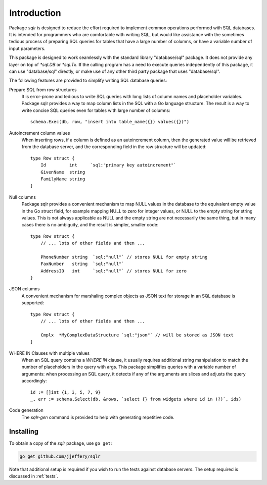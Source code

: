 Introduction
============

Package `sqlr` is designed to reduce the effort required to implement
common operations performed with SQL databases. It is intended for programmers
who are comfortable with writing SQL, but would like assistance with the
sometimes tedious process of preparing SQL queries for tables that have a
large number of columns, or have a variable number of input parameters.

This package is designed to work seamlessly with the standard library
"database/sql" package. It does not provide any layer on top of `*sql.DB`
or `*sql.Tx`. If the calling program has a need to execute queries independently
of this package, it can use "database/sql" directly, or make use of any other
third party package that uses "database/sql".

The following features are provided to simplify writing SQL database queries:

Prepare SQL from row structures 
    It is error-prone and tedious to write SQL queries with long lists of column
    names and placeholder variables. Package sqlr provides a way to map column lists
    in the SQL with a Go language structure. The result is a way to write concise 
    SQL queries even for tables with large number of columns::

        schema.Exec(db, row, "insert into table_name({}) values({})")

Autoincrement column values
    When inserting rows, if a column is defined as an autoincrement column, then the 
    generated value will be retrieved from the database server, and the corresponding 
    field in the row structure will be updated::

        type Row struct {
            Id         int     `sql:"primary key autoincrement"`
            GivenName  string
            FamilyName string
        }
    
Null columns
    Package sqlr provides a convenient mechanism to map NULL values in the database to
    the equivalent empty value in the Go struct field, for example mapping NULL to zero
    for integer values, or NULL to the empty string for string values. This is not always
    applicable as NULL and the empty string are not necessarily the same thing, but in many
    cases there is no ambiguity, and the result is simpler, smaller code::

        type Row struct {
            // ... lots of other fields and then ...

            PhoneNumber string  `sql:"null"` // stores NULL for empty string
            FaxNumber   string  `sql:"null"`
            AddressID   int     `sql:"null"` // stores NULL for zero
        }

JSON columns
    A convenient mechanism for marshaling complex objects as JSON text for storage in 
    an SQL database is supported::

        type Row struct {
            // ... lots of other fields and then ...

            Cmplx  *MyComplexDataStructure `sql:"json"` // will be stored as JSON text
        }

WHERE IN Clauses with multiple values
    When an SQL query contains a `WHERE IN` clause, it usually requires additional string 
    manipulation to match the number of placeholders in the query with args. 
    This package simplifies queries with a variable number of arguments: when processing
    an SQL query, it detects if any of the arguments are slices and adjusts the query
    accordingly::

        id := []int {1, 3, 5, 7, 9}
        _, err := schema.Select(db, &rows, `select {} from widgets where id in (?)`, ids)
    
    
Code generation
    The `sqlr-gen` command is provided to help with generating repetitive code.


Installing
----------

To obtain a copy of the `sqlr` package, use ``go get``:

.. code-block:: sh

    go get github.com/jjeffery/sqlr

Note that additional setup is required if you wish to run the tests
against database servers. The setup required is discussed in :ref:`tests`.